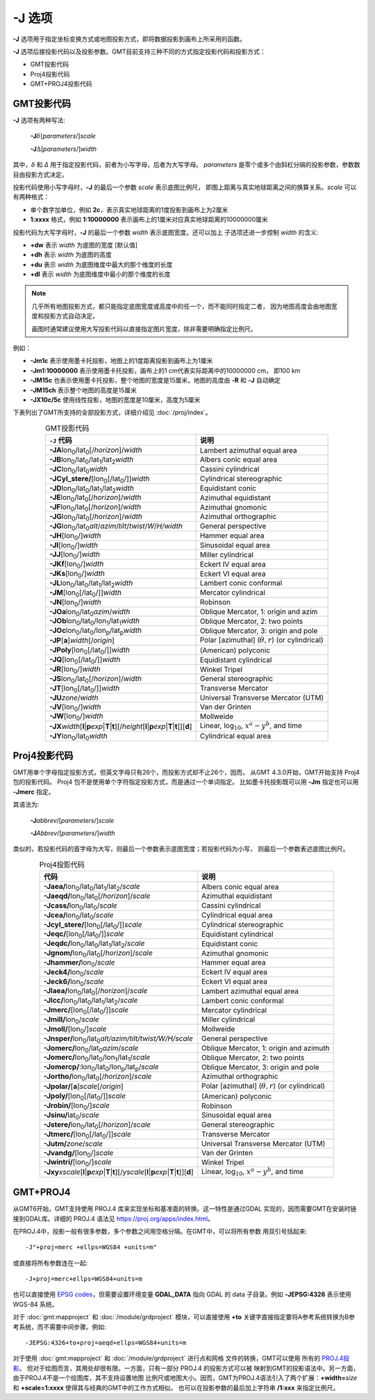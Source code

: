 -J 选项
=======

**-J** 选项用于指定坐标变换方式或地图投影方式，即将数据投影到画布上所采用的函数。

**-J** 选项后接投影代码以及投影参数。GMT目前支持三种不同的方式指定投影代码和投影方式：

- GMT投影代码
- Proj4投影代码
- GMT+PROJ4投影代码

GMT投影代码
-----------

**-J** 选项有两种写法:

    **-J**\ :math:`\delta`\ [*parameters*/]\ *scale*

    **-J**\ :math:`\Delta`\ [*parameters*/]\ *width*

其中，\ *δ* 和 *Δ* 用于指定投影代码，前者为小写字母，后者为大写字母。
*parameters* 是零个或多个由斜杠分隔的投影参数，参数数目由投影方式决定。

投影代码使用小写字母时，\ **-J** 的最后一个参数 *scale* 表示底图比例尺，
即图上距离与真实地球距离之间的换算关系。\ *scale* 可以有两种格式：

- 单个数字加单位，例如 **2c**\ ，表示真实地球距离的1度投影到画布上为2厘米
- **1:xxxx** 格式，例如 **1:10000000** 表示画布上的1厘米对应真实地球距离的10000000厘米

投影代码为大写字母时，\ **-J** 的最后一个参数 *width* 表示底图宽度。还可以加上
子选项还进一步控制 *width* 的含义:

- **+dw** 表示 *width* 为底图的宽度 [默认值]
- **+dh** 表示 *width* 为底图的高度
- **+du** 表示 *width* 为底图维度中最大的那个维度的长度
- **+dl** 表示 *width* 为底图维度中最小的那个维度的长度

.. note::

   几乎所有地图投影方式，都只能指定底图宽度或高度中的任一个，而不能同时指定二者，
   因为地图高度会由地图宽度和投影方式自动决定。

   画图时通常建议使用大写投影代码以直接指定图片宽度，除非需要明确指定比例尺。

例如：

- **-Jm1c** 表示使用墨卡托投影，地图上的1度距离投影到画布上为1厘米
- **-Jm1:10000000** 表示使用墨卡托投影，画布上的1 cm代表实际距离中的10000000 cm，
  即100 km
- **-JM15c** 也表示使用墨卡托投影，整个地图的宽度是15厘米，地图的高度由 **-R**
  和 **-J** 自动确定
- **-JM15ch** 表示整个地图的高度是15厘米
- **-JX10c/5c** 使用线性投影，地图的宽度是10厘米，高度为5厘米

.. Substitution definitions:
.. |lon0| replace:: lon\ :sub:`0`
.. |lat0| replace:: lat\ :sub:`0`
.. |lon1| replace:: lon\ :sub:`1`
.. |lat1| replace:: lat\ :sub:`1`
.. |lat2| replace:: lat\ :sub:`2`
.. |lonp| replace:: lon\ :sub:`p`
.. |latp| replace:: lat\ :sub:`p`

下表列出了GMT所支持的全部投影方式，详细介绍见 :doc:`/proj/index`\ 。

.. table:: GMT投影代码
   :align: center

   +----------------------------------------------------------+-------------------------------------------------------------+
   | ``-J`` 代码                                              | 说明                                                        |
   +==========================================================+=============================================================+
   | **-JA**\ |lon0|/|lat0|\ [/\ *horizon*]/\ *width*         | Lambert azimuthal equal area                                |
   +----------------------------------------------------------+-------------------------------------------------------------+
   | **-JB**\ |lon0|/|lat0|/|lat1|/|lat2|\ *width*            | Albers conic equal area                                     |
   +----------------------------------------------------------+-------------------------------------------------------------+
   | **-JC**\ |lon0|/|lat0|\ *width*                          | Cassini cylindrical                                         |
   +----------------------------------------------------------+-------------------------------------------------------------+
   | **-JCyl_stere/**\ [|lon0|\ [/|lat0|/]]\ *width*          | Cylindrical stereographic                                   |
   +----------------------------------------------------------+-------------------------------------------------------------+
   | **-JD**\ |lon0|/|lat0|/|lat1|/|lat2|\ *width*            | Equidistant conic                                           |
   +----------------------------------------------------------+-------------------------------------------------------------+
   | **-JE**\ |lon0|/|lat0|\ [/\ *horizon*]/\ *width*         | Azimuthal equidistant                                       |
   +----------------------------------------------------------+-------------------------------------------------------------+
   | **-JF**\ |lon0|/|lat0|\ [/\ *horizon*]/\ *width*         | Azimuthal gnomonic                                          |
   +----------------------------------------------------------+-------------------------------------------------------------+
   | **-JG**\ |lon0|/|lat0|\ [/\ *horizon*]/\ *width*         | Azimuthal orthographic                                      |
   +----------------------------------------------------------+-------------------------------------------------------------+
   | **-JG**\ |lon0|/|lat0|\                                  |                                                             |
   | *alt*/*azim*/*tilt*/*twist*/*W*/*H/width*                | General perspective                                         |
   +----------------------------------------------------------+-------------------------------------------------------------+
   | **-JH**\ [|lon0|/]\ *width*                              | Hammer equal area                                           |
   +----------------------------------------------------------+-------------------------------------------------------------+
   | **-JI**\ [|lon0|/]\ *width*                              | Sinusoidal equal area                                       |
   +----------------------------------------------------------+-------------------------------------------------------------+
   | **-JJ**\ [|lon0|/]\ *width*                              | Miller cylindrical                                          |
   +----------------------------------------------------------+-------------------------------------------------------------+
   | **-JKf**\ [|lon0|/]\ *width*                             | Eckert IV equal area                                        |
   +----------------------------------------------------------+-------------------------------------------------------------+
   | **-JKs**\ [|lon0|/]\ *width*                             | Eckert VI equal area                                        |
   +----------------------------------------------------------+-------------------------------------------------------------+
   | **-JL**\ |lon0|/|lat0|/|lat1|/|lat2|\ *width*            | Lambert conic conformal                                     |
   +----------------------------------------------------------+-------------------------------------------------------------+
   | **-JM**\ [|lon0|\ [/|lat0|/]]\ *width*                   | Mercator cylindrical                                        |
   +----------------------------------------------------------+-------------------------------------------------------------+
   | **-JN**\ [|lon0|/]\ *width*                              | Robinson                                                    |
   +----------------------------------------------------------+-------------------------------------------------------------+
   | **-JOa**\ |lon0|/|lat0|\ *azim*/*width*                  | Oblique Mercator, 1: origin and azim                        |
   +----------------------------------------------------------+-------------------------------------------------------------+
   | **-JOb**\ |lon0|/|lat0|/|lon1|/|lat1|\ *width*           | Oblique Mercator, 2: two points                             |
   +----------------------------------------------------------+-------------------------------------------------------------+
   | **-JOc**\ |lon0|/|lat0|/|lonp|/|latp|\ *width*           | Oblique Mercator, 3: origin and pole                        |
   +----------------------------------------------------------+-------------------------------------------------------------+
   | **-JP**\ [**a**]\ *width*\ [/*origin*]                   | Polar [azimuthal] (:math:`\theta, r`) (or cylindrical)      |
   +----------------------------------------------------------+-------------------------------------------------------------+
   | **-JPoly**\ [|lon0|\ [/|lat0|/]]\ *width*                | (American) polyconic                                        |
   +----------------------------------------------------------+-------------------------------------------------------------+
   | **-JQ**\ [|lon0|\ [/|lat0|/]]\ *width*                   | Equidistant cylindrical                                     |
   +----------------------------------------------------------+-------------------------------------------------------------+
   | **-JR**\ [|lon0|/]\ *width*                              | Winkel Tripel                                               |
   +----------------------------------------------------------+-------------------------------------------------------------+
   | **-JS**\ |lon0|/|lat0|\ [/\ *horizon*]/\ *width*         | General stereographic                                       |
   +----------------------------------------------------------+-------------------------------------------------------------+
   | **-JT**\ [|lon0|\ [/|lat0|/]]\ *width*                   | Transverse Mercator                                         |
   +----------------------------------------------------------+-------------------------------------------------------------+
   | **-JU**\ *zone*/*width*                                  | Universal Transverse Mercator (UTM)                         |
   +----------------------------------------------------------+-------------------------------------------------------------+
   | **-JV**\ [|lon0|/]\ *width*                              | Van der Grinten                                             |
   +----------------------------------------------------------+-------------------------------------------------------------+
   | **-JW**\ [|lon0|/]\ *width*                              | Mollweide                                                   |
   +----------------------------------------------------------+-------------------------------------------------------------+
   | **-JX**\ *width*\ [**l**\|\ **p**\ *exp*\|\              |                                                             |
   | **T**\|\ **t**][/\ *height*\ [**l**\|\ **p**\            |                                                             |
   | *exp*\|\ **T**\|\ **t**]][**d**]                         | Linear, log\ :math:`_{10}`, :math:`x^a-y^b`, and time       |
   +----------------------------------------------------------+-------------------------------------------------------------+
   | **-JY**\ |lon0|/|lat0|\ *width*                          | Cylindrical equal area                                      |
   +----------------------------------------------------------+-------------------------------------------------------------+

Proj4投影代码
-------------

GMT用单个字母指定投影方式，但英文字母只有26个，而投影方式却不止26个，因而，
从GMT 4.3.0开始，GMT开始支持 Proj4 包的投影代码。
Proj4 包不是使用单个字符指定投影方式，而是通过一个单词指定。
比如墨卡托投影既可以用 **-Jm** 指定也可以用 **-Jmerc** 指定。

其语法为:

    **-J**\ *abbrev*/[*parameters*/]\ *scale*

    **-J**\ *Abbrev*/[*parameters*/]\ *width*

类似的，若投影代码的首字母为大写，则最后一个参数表示底图宽度；若投影代码为小写，
则最后一个参数表述底图比例尺。

.. table:: Proj4投影代码
   :align: center

   +------------------------------------------------------------+-------------------------------------------------------+
   | 代码                                                       | 说明                                                  |
   +============================================================+=======================================================+
   | **-Jaea/**\ |lon0|/|lat0|/|lat1|/|lat2|/\ *scale*          | Albers conic equal area                               |
   +------------------------------------------------------------+-------------------------------------------------------+
   | **-Jaeqd/**\ |lon0|/|lat0|\ [/\ *horizon*]/\ *scale*       | Azimuthal equidistant                                 |
   +------------------------------------------------------------+-------------------------------------------------------+
   | **-Jcass/**\ |lon0|/|lat0|/\ *scale*                       | Cassini cylindrical                                   |
   +------------------------------------------------------------+-------------------------------------------------------+
   | **-Jcea/**\ |lon0|/|lat0|/\ *scale*                        | Cylindrical equal area                                |
   +------------------------------------------------------------+-------------------------------------------------------+
   | **-Jcyl_stere/**\ [|lon0|\ [/|lat0|/]]\ *scale*            | Cylindrical stereographic                             |
   +------------------------------------------------------------+-------------------------------------------------------+
   | **-Jeqc/**\ [|lon0|\ [/|lat0|/]]\ *scale*                  | Equidistant cylindrical                               |
   +------------------------------------------------------------+-------------------------------------------------------+
   | **-Jeqdc/**\ |lon0|/|lat0|/|lat1|/|lat2|/\ *scale*         | Equidistant conic                                     |
   +------------------------------------------------------------+-------------------------------------------------------+
   | **-Jgnom/**\ |lon0|/|lat0|\ [/\ *horizon*]/\ *scale*       | Azimuthal gnomonic                                    |
   +------------------------------------------------------------+-------------------------------------------------------+
   | **-Jhammer/**\ |lon0|/\ *scale*                            | Hammer equal area                                     |
   +------------------------------------------------------------+-------------------------------------------------------+
   | **-Jeck4/**\ |lon0|/\ *scale*                              | Eckert IV equal area                                  |
   +------------------------------------------------------------+-------------------------------------------------------+
   | **-Jeck6/**\ |lon0|/\ *scale*                              | Eckert VI equal area                                  |
   +------------------------------------------------------------+-------------------------------------------------------+
   | **-Jlaea/**\ |lon0|/|lat0|\ [/\ *horizon*]/\ *scale*       | Lambert azimuthal equal area                          |
   +------------------------------------------------------------+-------------------------------------------------------+
   | **-Jlcc/**\ |lon0|/|lat0|/|lat1|/|lat2|/\ *scale*          | Lambert conic conformal                               |
   +------------------------------------------------------------+-------------------------------------------------------+
   | **-Jmerc/**\ [|lon0|\ [/|lat0|/]]\ *scale*                 | Mercator cylindrical                                  |
   +------------------------------------------------------------+-------------------------------------------------------+
   | **-Jmill/**\ |lon0|/\ *scale*                              | Miller cylindrical                                    |
   +------------------------------------------------------------+-------------------------------------------------------+
   | **-Jmoll/**\ [|lon0|/]\ *scale*                            | Mollweide                                             |
   +------------------------------------------------------------+-------------------------------------------------------+
   | **-Jnsper/**\ |lon0|/|lat0|\                               |                                                       |
   | *alt/azim/tilt/twist/W/H/scale*                            | General perspective                                   |
   +------------------------------------------------------------+-------------------------------------------------------+
   | **-Jomerc/**\ |lon0|/|lat0|\ *azim*/*scale*                | Oblique Mercator, 1: origin and azimuth               |
   +------------------------------------------------------------+-------------------------------------------------------+
   | **-Jomerc/**\ |lon0|/|lat0|/|lon1|/|lat1|/\ *scale*        | Oblique Mercator, 2: two points                       |
   +------------------------------------------------------------+-------------------------------------------------------+
   | **-Jomercp/**\ :|lon0|/|lat0|/|lonp|/|latp|/\ *scale*      | Oblique Mercator, 3: origin and pole                  |
   +------------------------------------------------------------+-------------------------------------------------------+
   | **-Jortho/**\ |lon0|/|lat0|\ [/\ *horizon*]/\ *scale*      | Azimuthal orthographic                                |
   +------------------------------------------------------------+-------------------------------------------------------+
   | **-Jpolar/**\ [**a**]\ *scale*\ [/*origin*]                | Polar [azimuthal] (:math:`\theta, r`) (or cylindrical)|
   +------------------------------------------------------------+-------------------------------------------------------+
   | **-Jpoly/**\ [|lon0|\ [/|lat0|/]]\ *scale*                 | (American) polyconic                                  |
   +------------------------------------------------------------+-------------------------------------------------------+
   | **-Jrobin/**\ [|lon0|/]\ *scale*                           | Robinson                                              |
   +------------------------------------------------------------+-------------------------------------------------------+
   | **-Jsinu/**\ |lat0|/\ *scale*                              | Sinusoidal equal area                                 |
   +------------------------------------------------------------+-------------------------------------------------------+
   | **-Jstere/**\ |lon0|/|lat0|\ [/\ *horizon*]/\ *scale*      | General stereographic                                 |
   +------------------------------------------------------------+-------------------------------------------------------+
   | **-Jtmerc/**\ [|lon0|\ [/|lat0|/]]\ *scale*                | Transverse Mercator                                   |
   +------------------------------------------------------------+-------------------------------------------------------+
   | **-Jutm/**\ *zone*/*scale*                                 | Universal Transverse Mercator (UTM)                   |
   +------------------------------------------------------------+-------------------------------------------------------+
   | **-Jvandg/**\ [|lon0|/]\ *scale*                           | Van der Grinten                                       |
   +------------------------------------------------------------+-------------------------------------------------------+
   | **-Jwintri/**\ [|lon0|/]\ *scale*                          | Winkel Tripel                                         |
   +------------------------------------------------------------+-------------------------------------------------------+
   | **-Jxy**\ *xscale*\ [**l**\|\ **p**\ *exp*\|\              |                                                       |
   | **T**\|\ **t**][/\ *yscale*\ [**l**\|\ **p**\              |                                                       |
   | *exp*\|\ **T**\|\ **t**]][**d**]                           | Linear, log\ :math:`_{10}`, :math:`x^a-y^b`, and time |
   +------------------------------------------------------------+-------------------------------------------------------+

GMT+PROJ4
---------

从GMT6开始，GMT支持使用 PROJ.4 库来实现坐标和基准面的转换。这一特性是通过GDAL
实现的，因而需要GMT在安装时链接到GDAL库。详细的 PROJ.4 语法见
`<https://proj.org/apps/index.html>`_\ 。

在PROJ.4中，投影一般有很多参数，多个参数之间用空格分隔。在GMT中，可以将所有参数
用双引号括起来::

    -J"+proj=merc +ellps=WGS84 +units=m"

或直接将所有参数连在一起::

    -J+proj=merc+ellps=WGS84+units=m

也可以直接使用 `EPSG codes <http://spatialreference.org>`_\ ，但需要设置环境变量
**GDAL_DATA** 指向 GDAL 的 data 子目录。例如 **-JEPSG:4326** 表示使用 WGS-84 系统。

对于 :doc:`gmt:mapproject` 和 :doc:`/module/grdproject` 模块，可以直接使用
**+to** 关键字直接指定要将A参考系统转换为B参考系统，而不需要中间步骤。例如::

    -JEPSG:4326+to+proj=aeqd+ellps=WGS84+units=m

对于使用 :doc:`gmt:mapproject` 和 :doc:`/module/grdproject` 进行点和网格
文件的转换，GMT可以使用
所有的 `PROJ.4投影 <https://proj.org/operations/projections/index.html>`_\ 。
但对于绘图而言，其用处却很有限。一方面，只有一部分 PROJ.4 的投影方式可以被
映射到GMT的投影语法中。另一方面，由于PROJ.4不是一个绘图库，其不支持设置地图
比例尺或地图大小。因而，GMT为PROJ.4语法引入了两个扩展：\ **+width=**\ *size*
和 **+scale=1:xxxx** 使得其与经典的GMT中的工作方式相似。
也可以在投影参数的最后加上字符串 **/1:xxx** 来指定比例尺。
